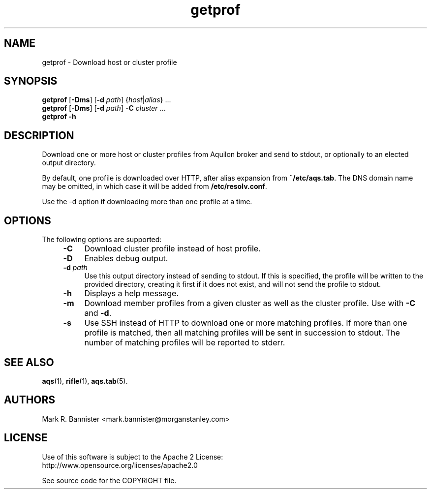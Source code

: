 .TH getprof "1" "28 April 2017" "User Commands"
.SH NAME
getprof \- Download host or cluster profile
.SH SYNOPSIS
.B getprof
[\fB-Dms\fR] [\fB-d\fR \fIpath\fR] {\fIhost\fR|\fIalias\fR} ...
.br
.B getprof
[\fB-Dms\fR] [\fB-d\fR \fIpath\fR]
.B -C
.IR cluster " ..."
.br
.B getprof
.B -h
.RE
.SH DESCRIPTION
Download one or more host or cluster profiles from Aquilon broker and send
to stdout, or optionally to an elected output directory.

By default, one profile is downloaded over HTTP, after alias expansion
from
.BR ~/etc/aqs.tab .
The DNS domain name may be omitted, in which case it will be added from
.BR /etc/resolv.conf .

Use the -d option if downloading more than one profile at a time.
.SH OPTIONS
The following options are supported:
.RS 4
.TP 4
.B -C
Download cluster profile instead of host profile.
.TP
.B -D
Enables debug output.
.TP
.BI -d " path"
Use this output directory instead of sending to stdout.  If this is specified,
the profile will be written to the provided directory, creating it first if it
does not exist, and will not send the profile to stdout.
.TP
.B -h
Displays a help message.
.TP
.B -m
Download member profiles from a given cluster as well as the cluster profile.
Use with
.B -C
and
.BR -d .
.TP
.B -s
Use SSH instead of HTTP to download one or more matching profiles.  If more
than one profile is matched, then all matching profiles will be sent
in succession to stdout.  The number of matching profiles will be reported
to stderr.
.RE
.SH "SEE ALSO"
.BR aqs (1),
.BR rifle (1),
.BR aqs.tab (5).
.SH AUTHORS
Mark R. Bannister <mark.bannister@morganstanley.com>
.SH LICENSE
Use of this software is subject to the Apache 2 License:
.br
http://www.opensource.org/licenses/apache2.0

See source code for the COPYRIGHT file.

